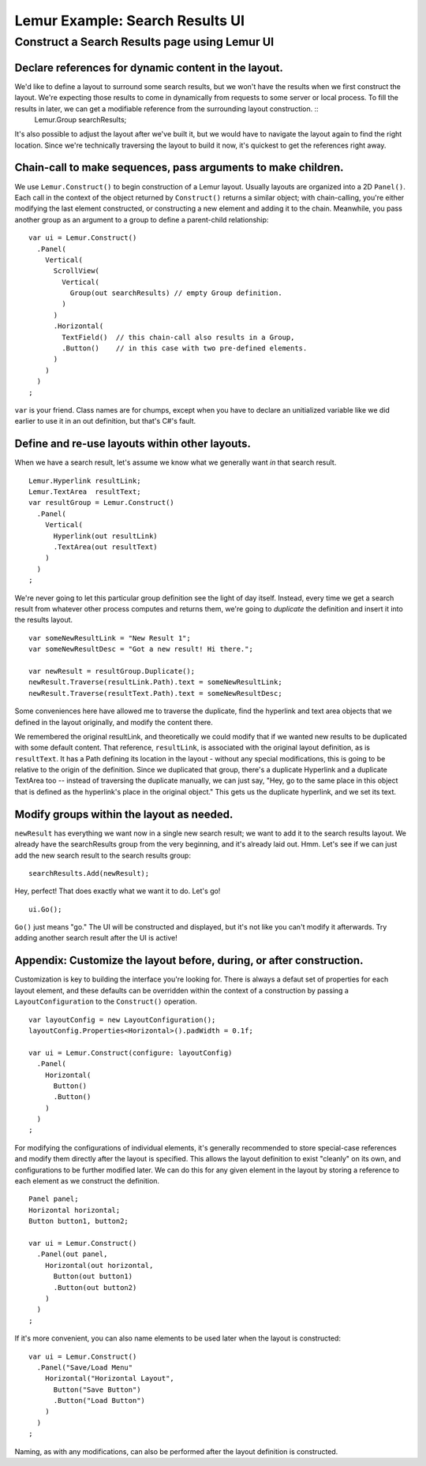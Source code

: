 
==================================
 Lemur Example: Search Results UI
==================================

------------------------------------------------
 Construct a Search Results page using Lemur UI
------------------------------------------------


Declare references for dynamic content in the layout.
-----------------------------------------------------

We'd like to define a layout to surround some search results, but we won't have the results when we first construct the layout. We're expecting those results to come in dynamically from requests to some server or local process. To fill the results in later, we can get a modifiable reference from the surrounding layout construction. ::
  Lemur.Group searchResults;

It's also possible to adjust the layout after we've built it, but we would have to navigate the layout again to find the right location. Since we're technically traversing the layout to build it now, it's quickest to get the references right away.


Chain-call to make sequences, pass arguments to make children.
--------------------------------------------------------------

We use ``Lemur.Construct()`` to begin construction of a Lemur layout. Usually layouts are organized into a 2D ``Panel()``. Each call in the context of the object returned by ``Construct()`` returns a similar object; with chain-calling, you're either modifying the last element constructed, or constructing a new element and adding it to the chain. Meanwhile, you pass another group as an argument to a group to define a parent-child relationship::

  var ui = Lemur.Construct()
    .Panel(
      Vertical(
        ScrollView(
          Vertical(
            Group(out searchResults) // empty Group definition.
          )
        )
        .Horizontal(
          TextField()  // this chain-call also results in a Group,
          .Button()    // in this case with two pre-defined elements.
        )
      )
    )
  ;

``var`` is your friend. Class names are for chumps, except when you have to declare an unitialized variable like we did earlier to use it in an out definition, but that's C#'s fault.


Define and re-use layouts within other layouts.
-----------------------------------------------

When we have a search result, let's assume we know what we generally want *in* that search result. ::

  Lemur.Hyperlink resultLink;
  Lemur.TextArea  resultText;
  var resultGroup = Lemur.Construct()
    .Panel(
      Vertical(
        Hyperlink(out resultLink)
        .TextArea(out resultText)
      )
    )
  ;

We're never going to let this particular group definition see the light of day itself. Instead, every time we get a search result from whatever other process computes and returns them, we're going to *duplicate* the definition and insert it into the results layout. ::

  var someNewResultLink = "New Result 1";
  var someNewResultDesc = "Got a new result! Hi there.";

  var newResult = resultGroup.Duplicate();
  newResult.Traverse(resultLink.Path).text = someNewResultLink;
  newResult.Traverse(resultText.Path).text = someNewResultDesc;

Some conveniences here have allowed me to traverse the duplicate, find the hyperlink and text area objects that we defined in the layout originally, and modify the content there.

We remembered the original resultLink, and theoretically we could modify that if we wanted new results to be duplicated with some default content. That reference, ``resultLink``, is associated with the original layout definition, as is ``resultText``. It has a Path defining its location in the layout - without any special modifications, this is going to be relative to the origin of the definition. Since we duplicated that group, there's a duplicate Hyperlink and a duplicate TextArea too -- instead of traversing the duplicate manually, we can just say, "Hey, go to the same place in this object that is defined as the hyperlink's place in the original object." This gets us the duplicate hyperlink, and we set its text.


Modify groups within the layout as needed.
------------------------------------------

``newResult`` has everything we want now in a single new search result; we want to add it to the search results layout. We already have the searchResults group from the very beginning, and it's already laid out. Hmm. Let's see if we can just add the new search result to the search results group::

  searchResults.Add(newResult);

Hey, perfect! That does exactly what we want it to do. Let's go! ::

  ui.Go();

``Go()`` just means "go." The UI will be constructed and displayed, but it's not like you can't modify it afterwards. Try adding another search result after the UI is active!


Appendix: Customize the layout before, during, or after construction.
---------------------------------------------------------------------

Customization is key to building the interface you're looking for. There is always a defaut set of properties for each layout element, and these defaults can be overridden within the context of a construction by passing a ``LayoutConfiguration`` to the ``Construct()`` operation. ::

  var layoutConfig = new LayoutConfiguration();
  layoutConfig.Properties<Horizontal>().padWidth = 0.1f;

  var ui = Lemur.Construct(configure: layoutConfig)
    .Panel(
      Horizontal(
        Button()
        .Button()
      )
    )
  ;

For modifying the configurations of individual elements, it's generally recommended to store special-case references and modify them directly after the layout is specified. This allows the layout definition to exist "cleanly" on its own, and configurations to be further modified later. We can do this for any given element in the layout by storing a reference to each element as we construct the definition. ::

  Panel panel;
  Horizontal horizontal;
  Button button1, button2;

  var ui = Lemur.Construct()
    .Panel(out panel,
      Horizontal(out horizontal,
        Button(out button1)
        .Button(out button2)
      )
    )
  ;

If it's more convenient, you can also name elements to be used later when the layout is constructed::

  var ui = Lemur.Construct()
    .Panel("Save/Load Menu"
      Horizontal("Horizontal Layout",
        Button("Save Button")
        .Button("Load Button")
      )
    )
  ;

Naming, as with any modifications, can also be performed after the layout definition is constructed.

